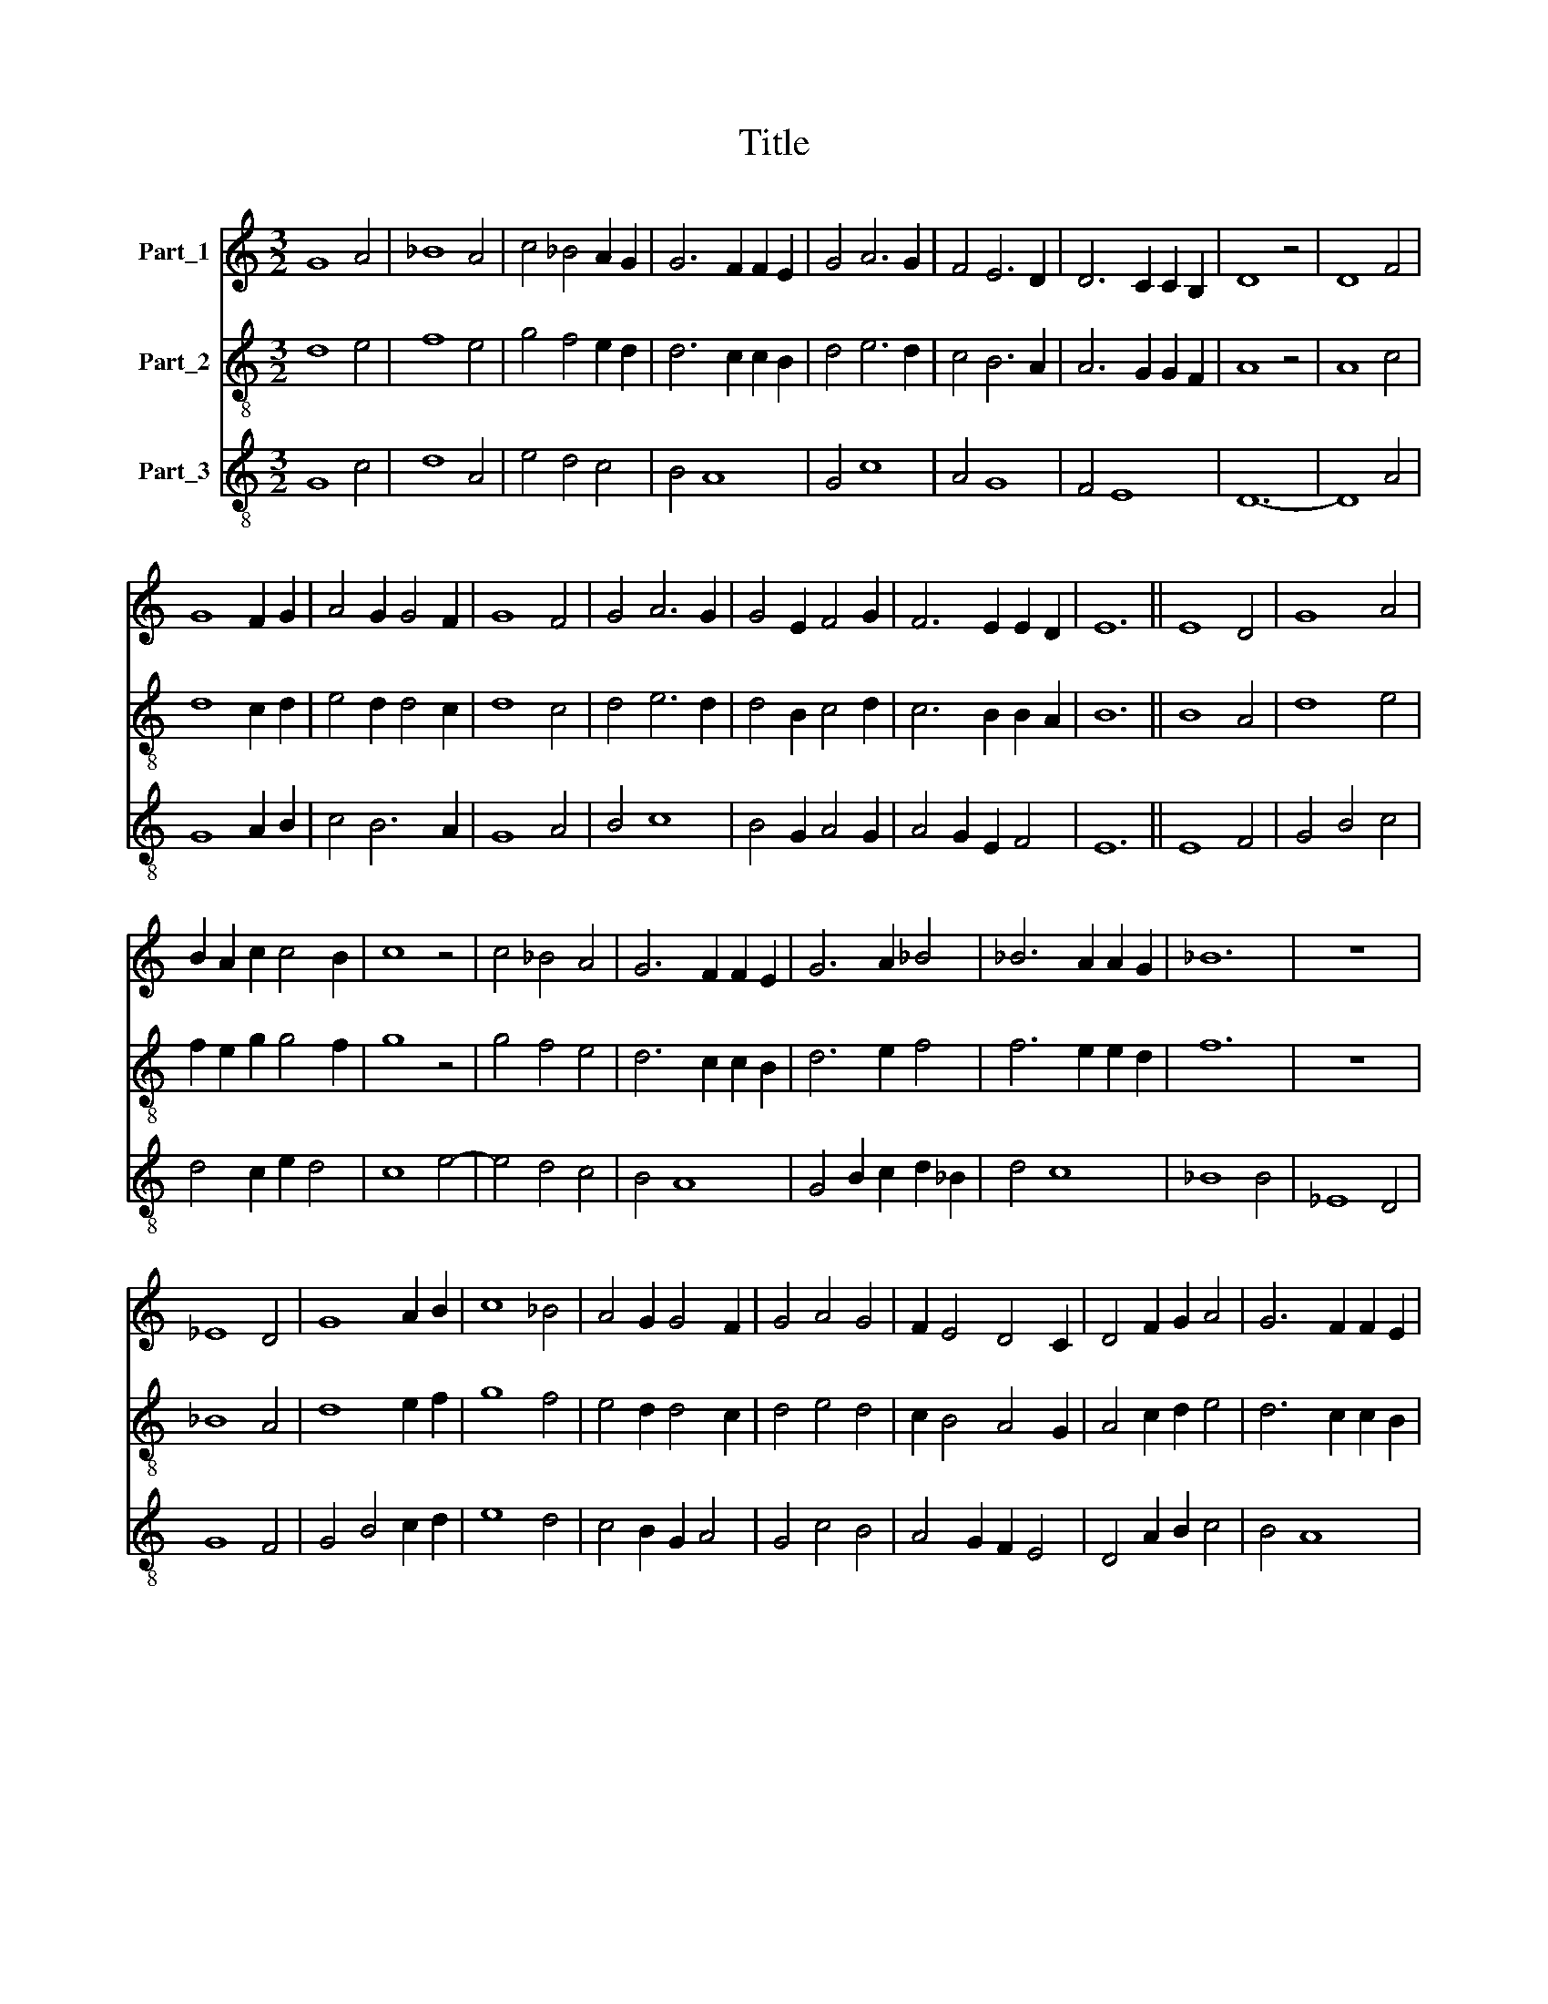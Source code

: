 X:1
T:Title
%%score 1 2 3
L:1/8
M:3/2
K:C
V:1 treble nm="Part_1"
V:2 treble-8 nm="Part_2"
V:3 treble-8 nm="Part_3"
V:1
 G8 A4 | _B8 A4 | c4 _B4 A2 G2 | G6 F2 F2 E2 | G4 A6 G2 | F4 E6 D2 | D6 C2 C2 B,2 | D8 z4 | D8 F4 | %9
 G8 F2 G2 | A4 G2 G4 F2 | G8 F4 | G4 A6 G2 | G4 E2 F4 G2 | F6 E2 E2 D2 | E12 || E8 D4 | G8 A4 | %18
 B2 A2 c2 c4 B2 | c8 z4 | c4 _B4 A4 | G6 F2 F2 E2 | G6 A2 _B4 | _B6 A2 A2 G2 | _B12 | z12 | %26
 _E8 D4 | G8 A2 B2 | c8 _B4 | A4 G2 G4 F2 | G4 A4 G4 | F2 E4 D4 C2 | D4 F2 G2 A4 | G6 F2 F2 E2 | %34
 G8 A2 B2 | c4 _B4 A4 | G8 F4 | G4 A6 G2 | A4 G2 F4 E2 | E6 D2 D2 C2 | E12 || _B8 A4 | _B8 G2 A2 | %43
 _B8 c4 | _B4 A2 G4 F2 | G12- | G8 A4 | _B8 G4 | _B4 c4 A2 G2 | G6 F2 F2 E2 | G8 A4 | G4 F4 E2 D2 | %52
 D6 C2 C2 B,2 | D8 z4 | D4 E4 F4 | G8 F4 | G4 A6 G2 | G6 F2 F2 E2 | G8 D4 | E4 F6 E2 | %60
 E6 D2 D2 C2 | E12 |] %62
V:2
 d8 e4 | f8 e4 | g4 f4 e2 d2 | d6 c2 c2 B2 | d4 e6 d2 | c4 B6 A2 | A6 G2 G2 F2 | A8 z4 | A8 c4 | %9
 d8 c2 d2 | e4 d2 d4 c2 | d8 c4 | d4 e6 d2 | d4 B2 c4 d2 | c6 B2 B2 A2 | B12 || B8 A4 | d8 e4 | %18
 f2 e2 g2 g4 f2 | g8 z4 | g4 f4 e4 | d6 c2 c2 B2 | d6 e2 f4 | f6 e2 e2 d2 | f12 | z12 | _B8 A4 | %27
 d8 e2 f2 | g8 f4 | e4 d2 d4 c2 | d4 e4 d4 | c2 B4 A4 G2 | A4 c2 d2 e4 | d6 c2 c2 B2 | d8 e2 f2 | %35
 g4 f4 e4 | d8 c4 | d4 e6 d2 | e4 d2 c4 B2 | B6 A2 A2 G2 | B12 || f8 e4 | f8 d2 e2 | f8 g4 | %44
 f4 e2 d4 c2 | d12- | d8 e4 | f8 d4 | f4 g4 e2 d2 | d6 c2 c2 B2 | d8 e4 | d4 c4 B2 A2 | %52
 A6 G2 G2 F2 | A8 z4 | A4 B4 c4 | d8 c4 | d4 e6 d2 | d6 c2 c2 B2 | d8 A4 | B4 c6 B2 | B6 A2 A2 G2 | %61
 B12 |] %62
V:3
 G8 c4 | d8 A4 | e4 d4 c4 | B4 A8 | G4 c8 | A4 G8 | F4 E8 | D12- | D8 A4 | G8 A2 B2 | c4 B6 A2 | %11
 G8 A4 | B4 c8 | B4 G2 A4 G2 | A4 G2 E2 F4 | E12 || E8 F4 | G4 B4 c4 | d4 c2 e2 d4 | c8 e4- | %20
 e4 d4 c4 | B4 A8 | G4 B2 c2 d2 _B2 | d4 c8 | _B8 B4 | _E8 D4 | G8 F4 | G4 B4 c2 d2 | e8 d4 | %29
 c4 B2 G2 A4 | G4 c4 B4 | A4 G2 F2 E4 | D4 A2 B2 c4 | B4 A8 | G4 B4 c2 d2 | e4 d4 c4 | B8 A4 | %37
 G4 c8 | A2 c2 B2 A4 E2 | G4 F8 | E12 || _B8 c4 | d8 _B2 c2 | d8 c4 | d4 c2 _B2 A4 | G12 | _B8 c4 | %47
 d8 _B4 | d4 e4 c2 _B2 | G4 _B4 A4 | G8 c4 | _B2 G2 A4 G2 F2- | F2 D2 F4 E4 | D12- | D4 G4 A4 | %55
 G8 A4 | B4 c8 | B4 A8 | G8 F4 | G4 A8 | E4 G4 F4 | E12 |] %62

